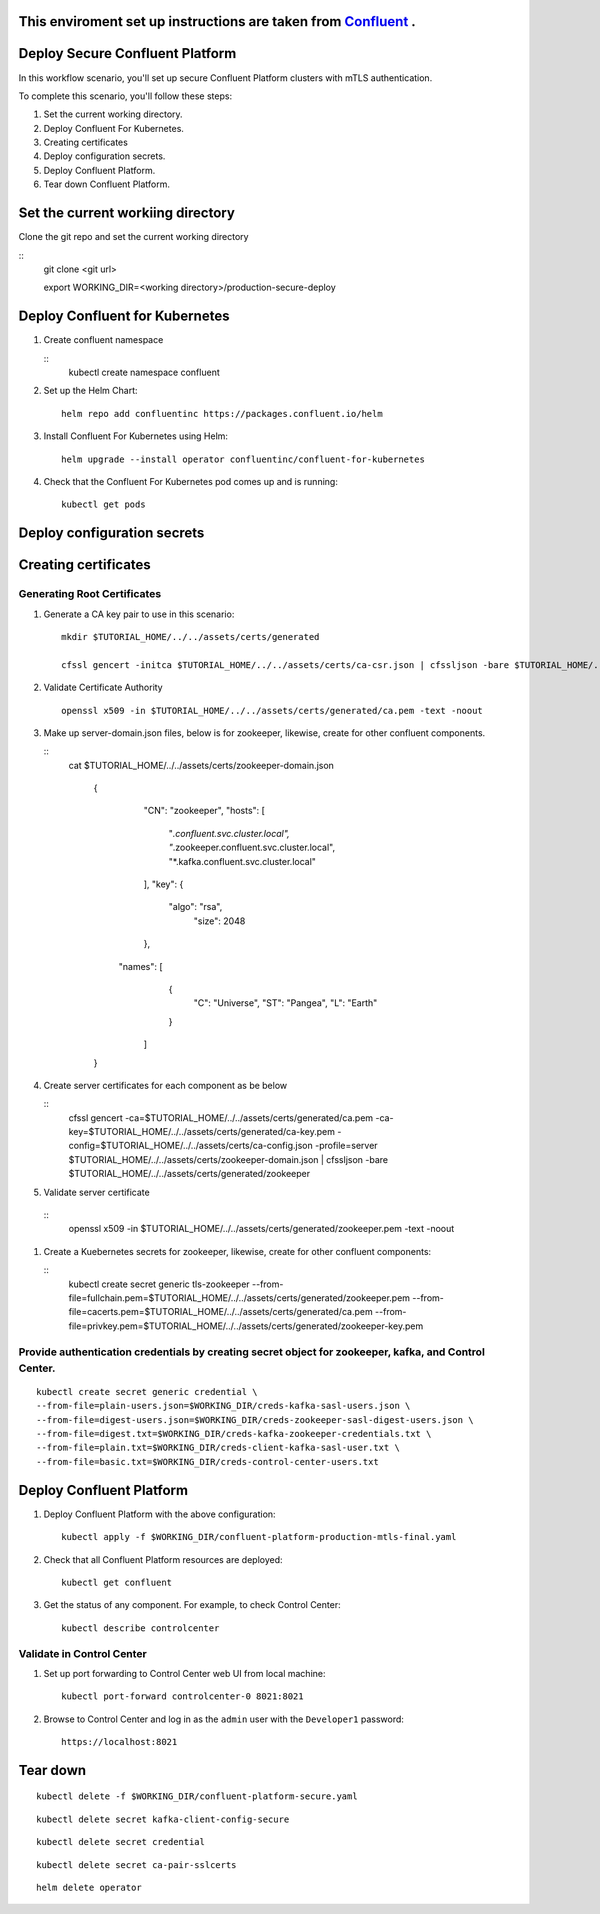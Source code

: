 ===============================
This enviroment set up instructions are taken from  `Confluent <https://github.com/confluentinc/confluent-kubernetes-examples/tree/master/security/secure-authn-encrypt-deploy>`_ .
===============================


================================
Deploy Secure Confluent Platform
================================

In this workflow scenario, you'll set up secure Confluent Platform clusters with
mTLS authentication.


To complete this scenario, you'll follow these steps:

#. Set the current working  directory.

#. Deploy Confluent For Kubernetes.

#. Creating certificates 

#. Deploy configuration secrets.

#. Deploy Confluent Platform.

#. Tear down Confluent Platform.

==================================
Set the current workiing directory
==================================

Clone the git repo and set the current working directory 

::
  git clone <git url>
   
  export WORKING_DIR=<working directory>/production-secure-deploy
  
===============================
Deploy Confluent for Kubernetes
===============================
#. Create confluent namespace

   ::
     kubectl create namespace confluent

#. Set up the Helm Chart:

   ::

     helm repo add confluentinc https://packages.confluent.io/helm


#. Install Confluent For Kubernetes using Helm:

   ::

     helm upgrade --install operator confluentinc/confluent-for-kubernetes
  
#. Check that the Confluent For Kubernetes pod comes up and is running:

   ::
     
     kubectl get pods

============================
Deploy configuration secrets
============================

============================
Creating certificates
============================

   
Generating  Root Certificates
^^^^^^^^^^^^^^^^^^^^^^^^^^^^^^

#. Generate a CA key pair to use in this scenario: 

   ::
     
     mkdir $TUTORIAL_HOME/../../assets/certs/generated
     
     cfssl gencert -initca $TUTORIAL_HOME/../../assets/certs/ca-csr.json | cfssljson -bare $TUTORIAL_HOME/../../assets/certs/generated/ca -

#. Validate Certificate Authority
   ::  
     openssl x509 -in $TUTORIAL_HOME/../../assets/certs/generated/ca.pem -text -noout
    
#. Make up server-domain.json files, below is for zookeeper, likewise, create for other confluent components. 

   ::   
     cat $TUTORIAL_HOME/../../assets/certs/zookeeper-domain.json
          
           {
              "CN": "zookeeper",
              "hosts": [
                  "*.confluent.svc.cluster.local",
                  "*.zookeeper.confluent.svc.cluster.local",
                  "*.kafka.confluent.svc.cluster.local"
              ],
              "key": {
                 "algo": "rsa",
                  "size": 2048
              },
             "names": [
               {
                 "C": "Universe",
                 "ST": "Pangea",
                 "L": "Earth"
               }
              ]
           }
        
#. Create server certificates for each component as be below 

   ::
     cfssl gencert -ca=$TUTORIAL_HOME/../../assets/certs/generated/ca.pem \
     -ca-key=$TUTORIAL_HOME/../../assets/certs/generated/ca-key.pem \
     -config=$TUTORIAL_HOME/../../assets/certs/ca-config.json \
     -profile=server $TUTORIAL_HOME/../../assets/certs/zookeeper-domain.json | cfssljson -bare $TUTORIAL_HOME/../../assets/certs/generated/zookeeper

#. Validate server certificate 
  ::  
     openssl x509 -in $TUTORIAL_HOME/../../assets/certs/generated/zookeeper.pem -text -noout

#. Create a Kuebernetes secrets for zookeeper, likewise, create for other confluent components:

   ::
     kubectl create secret generic tls-zookeeper \
     --from-file=fullchain.pem=$TUTORIAL_HOME/../../assets/certs/generated/zookeeper.pem \
     --from-file=cacerts.pem=$TUTORIAL_HOME/../../assets/certs/generated/ca.pem \
     --from-file=privkey.pem=$TUTORIAL_HOME/../../assets/certs/generated/zookeeper-key.pem
  

Provide authentication credentials by creating secret object for zookeeper, kafka, and Control Center.
^^^^^^^^^^^^^^^^^^^^^^^^^^^^^^^^^^^^^^^^^^^^^^^^^^^^^^^^^^^^^^^^^^^^^^^^^^^^^^^^^^^^^^^^^^^^^^^^^^^^^

::

  kubectl create secret generic credential \
  --from-file=plain-users.json=$WORKING_DIR/creds-kafka-sasl-users.json \
  --from-file=digest-users.json=$WORKING_DIR/creds-zookeeper-sasl-digest-users.json \
  --from-file=digest.txt=$WORKING_DIR/creds-kafka-zookeeper-credentials.txt \
  --from-file=plain.txt=$WORKING_DIR/creds-client-kafka-sasl-user.txt \
  --from-file=basic.txt=$WORKING_DIR/creds-control-center-users.txt


=========================
Deploy Confluent Platform
=========================

#. Deploy Confluent Platform with the above configuration:

   ::

     kubectl apply -f $WORKING_DIR/confluent-platform-production-mtls-final.yaml

#. Check that all Confluent Platform resources are deployed:

   ::
   
     kubectl get confluent

#. Get the status of any component. For example, to check Control Center:

   ::
   
     kubectl describe controlcenter

Validate in Control Center
^^^^^^^^^^^^^^^^^^^^^^^^^^


#. Set up port forwarding to Control Center web UI from local machine:

   ::

     kubectl port-forward controlcenter-0 8021:8021

#. Browse to Control Center and log in as the ``admin`` user with the ``Developer1`` password:

   ::
   
     https://localhost:8021


=========
Tear down
=========

::

  kubectl delete -f $WORKING_DIR/confluent-platform-secure.yaml

::

  kubectl delete secret kafka-client-config-secure

::

  kubectl delete secret credential

::

  kubectl delete secret ca-pair-sslcerts

::

  helm delete operator
  
